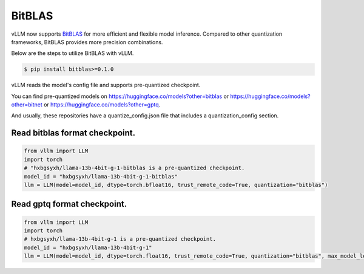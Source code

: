 .. _bit_blas:

BitBLAS
==================

vLLM now supports `BitBLAS <https://github.com/microsoft/BitBLAS>`_ for more efficient and flexible model inference.
Compared to other quantization frameworks, BitBLAS provides more precision combinations.

Below are the steps to utilize BitBLAS with vLLM.

.. code-block:: console

    $ pip install bitblas>=0.1.0

vLLM reads the model's config file and supports pre-quantized checkpoint.

You can find pre-quantized models on https://huggingface.co/models?other=bitblas or https://huggingface.co/models?other=bitnet or https://huggingface.co/models?other=gptq.

And usually, these repositories have a quantize_config.json file that includes a quantization_config section.

Read bitblas format checkpoint.
---------------------------------

.. code-block:: python

    from vllm import LLM
    import torch
    # "hxbgsyxh/llama-13b-4bit-g-1-bitblas is a pre-quantized checkpoint.
    model_id = "hxbgsyxh/llama-13b-4bit-g-1-bitblas"
    llm = LLM(model=model_id, dtype=torch.bfloat16, trust_remote_code=True, quantization="bitblas")

Read gptq format checkpoint.
-------------------------------

.. code-block:: python

    from vllm import LLM
    import torch
    # hxbgsyxh/llama-13b-4bit-g-1 is a pre-quantized checkpoint.
    model_id = "hxbgsyxh/llama-13b-4bit-g-1"
    llm = LLM(model=model_id, dtype=torch.float16, trust_remote_code=True, quantization="bitblas", max_model_len=1024)

